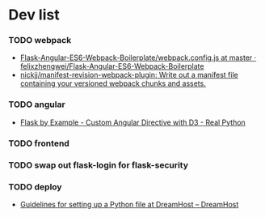 #+STARTUP: content hidestars odd

* Dev list
*** TODO webpack
    - [[https://github.com/felixzhengwei/Flask-Angular-ES6-Webpack-Boilerplate/blob/master/webpack.config.js][Flask-Angular-ES6-Webpack-Boilerplate/webpack.config.js at master · felixzhengwei/Flask-Angular-ES6-Webpack-Boilerplate]]
    - [[https://github.com/nickjj/manifest-revision-webpack-plugin][nickjj/manifest-revision-webpack-plugin: Write out a manifest file containing your versioned webpack chunks and assets.]]
*** TODO angular
    - [[https://realpython.com/blog/python/flask-by-example-custom-angular-directive-with-D3/][Flask by Example - Custom Angular Directive with D3 - Real Python]]
*** TODO frontend
*** TODO swap out flask-login for flask-security
*** TODO deploy
    - [[https://help.dreamhost.com/hc/en-us/articles/216128557-Guidelines-for-setting-up-a-Python-file-at-DreamHost][Guidelines for setting up a Python file at DreamHost – DreamHost]]
